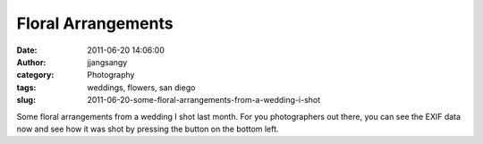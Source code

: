 Floral Arrangements
###################
:date: 2011-06-20 14:06:00
:author: jjangsangy
:category: Photography
:tags: weddings, flowers, san diego
:slug: 2011-06-20-some-floral-arrangements-from-a-wedding-i-shot

|image0|

|image1|

|image2|

|image3|

Some floral arrangements from a wedding I shot last month. For you
photographers out there, you can see the EXIF data now and see how it
was shot by pressing the button on the bottom left.

.. |image0| image:: {filename}/img/tumblr/tumblr_ln3xa34wrR1qbyrnao1_1280.jpg
.. |image1| image:: {filename}/img/tumblr/tumblr_ln3xa34wrR1qbyrnao2_1280.jpg
.. |image2| image:: {filename}/img/tumblr/tumblr_ln3xa34wrR1qbyrnao3_1280.jpg
.. |image3| image:: {filename}/img/tumblr/tumblr_ln3xa34wrR1qbyrnao4_1280.jpg
